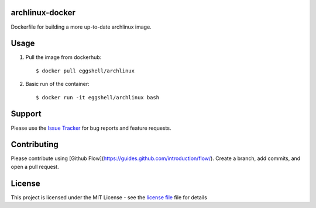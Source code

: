 ================
archlinux-docker
================

.. image:: https://img.shields.io/badge/License-MIT-yellow.svg
    :target: https://opensource.org/licenses/MIT

Dockerfile for building a more up-to-date archlinux image.

=====
Usage
=====

1. Pull the image from dockerhub::

    $ docker pull eggshell/archlinux

2. Basic run of the container::

    $ docker run -it eggshell/archlinux bash

=======
Support
=======

Please use the `Issue Tracker <https://github.com/eggshell/archlinux-docker/issues>`_
for bug reports and feature requests.

============
Contributing
============

Please contribute using [Github Flow](https://guides.github.com/introduction/flow/). Create a branch, add commits, and open a pull request.

=======
License
=======

This project is licensed under the MIT License - see the `license file <LICENSE>`_ file for details
